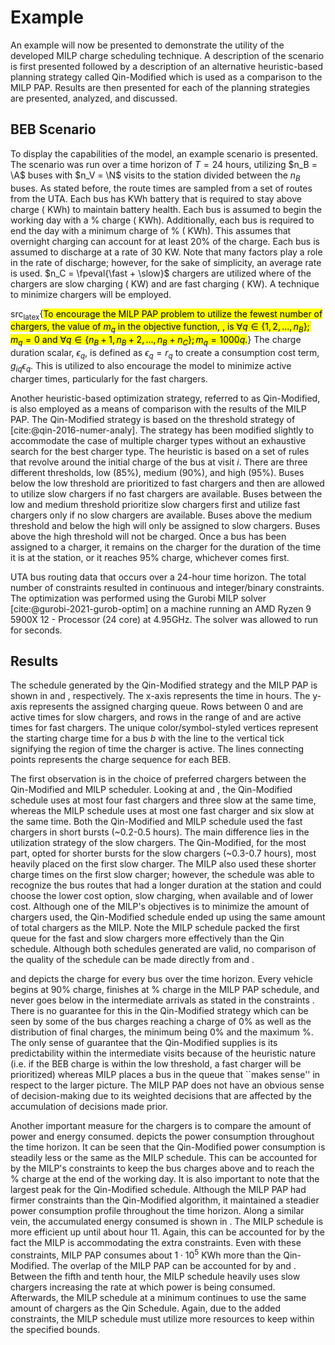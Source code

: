 * Example
:PROPERTIES:
:custom_id: sec:example
:END:

An example will now be presented to demonstrate the utility of the developed MILP charge scheduling technique. A
description of the scenario is first presented followed by a description of an alternative heuristic-based planning
strategy called Qin-Modified which is used as a comparison to the MILP PAP. Results are then presented for each of the
planning strategies are presented, analyzed, and discussed.

** BEB Scenario
:PROPERTIES:
:custom_id: beb-scenario
:END:

To display the capabilities of the model, an example scenario is presented. The scenario was run over a time horizon of
$T=24$ hours, utilizing $n_B = \A$ buses with $n_V = \N$ visits to the station divided between the $n_B$ buses. As
stated before, the route times are sampled from a set of routes from the UTA. Each bus has \batsize KWh battery that is
required to stay above \mincharge charge (\fpeval{\batsize * \minchargeD} KWh) to maintain battery health. Each bus is
assumed to begin the working day with a \fpeval{\acharge*100}% charge (\fpeval{\acharge * \batsize} KWh). Additionally,
each bus is required to end the day with a minimum charge of \fpeval{\bcharge * 100}% (\fpeval{\bcharge * \batsize}
KWh). This assumes that overnight charging can account for at least 20% of the charge. Each bus is assumed to discharge
at a rate of 30 KW. Note that many factors play a role in the rate of discharge; however, for the sake of simplicity, an
average rate is used. $n_C = \fpeval{\fast + \slow}$ chargers are utilized where \slow of the chargers are slow charging
(\slows KW) and \fast are fast charging (\fasts KW). A technique to minimize chargers will be employed.

src_latex{\hl{To encourage the MILP PAP problem to utilize the fewest number of chargers, the value of $m_q$ in the
objective function, {\autoref{eq:objective}}, is $\forall q \in \{1,2,..., n_B \}; m_q = 0$ and $\forall q \in \{n_B + 1, n_B + 2,...,
n_B + n_C \}; m_q = 1000q$.}} The charge duration scalar, $\epsilon_q$, is defined as $\epsilon_q = r_q$ to create a consumption cost
term, $g_{iq}\epsilon_q$. This is utilized to also encourage the model to minimize active charger times, particularly for the
fast chargers.

Another heuristic-based optimization strategy, referred to as Qin-Modified, is also employed as a means of comparison
with the results of the MILP PAP. The Qin-Modified strategy is based on the threshold strategy of
[cite:@qin-2016-numer-analy]. The strategy has been modified slightly to accommodate the case of multiple charger types
without an exhaustive search for the best charger type. The heuristic is based on a set of rules that revolve around the
initial charge of the bus at visit $i$. There are three different thresholds, low (85%), medium (90%), and high (95%).
Buses below the low threshold are prioritized to fast chargers and then are allowed to utilize slow chargers if no fast
chargers are available. Buses between the low and medium threshold prioritize slow chargers first and utilize fast
chargers only if no slow chargers are available. Buses above the medium threshold and below the high will only be
assigned to slow chargers. Buses above the high threshold will not be charged. Once a bus has been assigned to a
charger, it remains on the charger for the duration of the time it is at the station, or it reaches 95% charge,
whichever comes first.

UTA bus routing data that occurs over a 24-hour time horizon. The total number of constraints resulted in \contvars
continuous and \intvars integer/binary constraints. The optimization was performed using the Gurobi MILP solver
[cite:@gurobi-2021-gurob-optim] on a machine running an AMD Ryzen 9 5900X 12 - Processor (24 core) at 4.95GHz. The
solver was allowed to run for \timeran seconds.

** Results
:PROPERTIES:
:custom_id: results
:END:

The schedule generated by the Qin-Modified strategy and the MILP PAP is shown in \autoref{subfig:qin-schedule} and
\autoref{subfig:milp-schedule}, respectively. The x-axis represents the time in hours. The y-axis represents the
assigned charging queue. Rows between 0 and \fpeval{\slow - 1} are active times for slow chargers, and rows in the range
of \fpeval{\slow - 1} and \fpeval{\fast + \slow - 1} are active times for fast chargers. The unique color/symbol-styled
vertices represent the starting charge time for a bus $b$ with the line to the vertical tick signifying the region of
time the charger is active. The lines connecting points represents the charge sequence for each BEB.

The first observation is in the choice of preferred chargers between the Qin-Modified and MILP scheduler. Looking at
\autoref{subfig:slow-charger-usage} and \autoref{subfig:fast-charger-usage}, the Qin-Modified schedule uses at most four
fast chargers and three slow at the same time, whereas the MILP schedule uses at most one fast charger and six slow at
the same time. Both the Qin-Modified and MILP schedule used the fast chargers in short bursts (~0.2-0.5 hours). The main
difference lies in the utilization strategy of the slow chargers. The Qin-Modified, for the most part, opted for shorter
bursts for the slow chargers (~0.3-0.7 hours), most heavily placed on the first slow charger. The MILP also used these
shorter charge times on the first slow charger; however, the schedule was able to recognize the bus routes that had a
longer duration at the station and could choose the lower cost option, slow charging, when available and of lower cost.
Although one of the MILP's objectives is to minimize the amount of chargers used, the Qin-Modified schedule ended up
using the same amount of total chargers as the MILP. Note the MILP schedule packed the first queue for the fast and slow
chargers more effectively than the Qin schedule. Although both schedules generated are valid, no comparison of the
quality of the schedule can be made directly from \autoref{subfig:milp-schedule} and \autoref{subfig:qin-schedule}.

\autoref{subfig:qin-charge} and \autoref{subfig:milp-charge} depicts the charge for every bus over the time horizon.
Every vehicle begins at 90% charge, finishes at \fpeval{\bcharge *100}% charge in the MILP PAP schedule, and never goes
below \mincharge in the intermediate arrivals as stated in the constraints \autoref{eq:dynconstrs}. There is no
guarantee for this in the Qin-Modified strategy which can be seen by some of the bus charges reaching a charge of 0% as
well as the distribution of final charges, the minimum being 0% and the maximum @@latex: \fpeval{ trunc(\fpeval{368 /
\batsize * 100}, 3) }@@%. The only sense of guarantee that the Qin-Modified supplies is its predictability within the
intermediate visits because of the heuristic nature (i.e. if the BEB charge is within the low threshold, a fast charger
will be prioritized) whereas MILP places a bus in the queue that ``makes sense'' in respect to the larger picture. The
MILP PAP does not have an obvious sense of decision-making due to its weighted decisions that are affected by the
accumulation of decisions made prior.

Another important measure for the chargers is to compare the amount of power and energy consumed.
\autoref{fig:power-usage} depicts the power consumption throughout the time horizon. It can be seen that the
Qin-Modified power consumption is steadily less or the same as the MILP schedule. This can be accounted for by the
MILP's constraints to keep the bus charges above \mincharge and to reach the \fpeval{\bcharge *100}% charge at the end
of the working day. It is also important to note that the largest peak for the Qin-Modified schedule. Although the MILP
PAP had firmer constraints than the Qin-Modified algorithm, it maintained a steadier power consumption profile
throughout the time horizon. Along a similar vein, the accumulated energy consumed is shown in
\autoref{fig:energy-usage}. The MILP schedule is more efficient up until about hour 11. Again, this can be accounted for
by the fact the MILP is accommodating the extra constraints. Even with these constraints, MILP PAP consumes about
$1\cdot10^5$ KWh more than the Qin-Modified. The overlap of the MILP PAP can be accounted for by
\autoref{subfig:fast-charger-usage} and \autoref{subfig:slow-charger-usage}. Between the fifth and tenth hour, the MILP
schedule heavily uses slow chargers increasing the rate at which power is being consumed. Afterwards, the MILP schedule
at a minimum continues to use the same amount of chargers as the Qin Schedule. Again, due to the added constraints, the
MILP schedule must utilize more resources to keep within the specified bounds.

#  LocalWords:  MILP MILP's Gurobi Ryzen BEB
